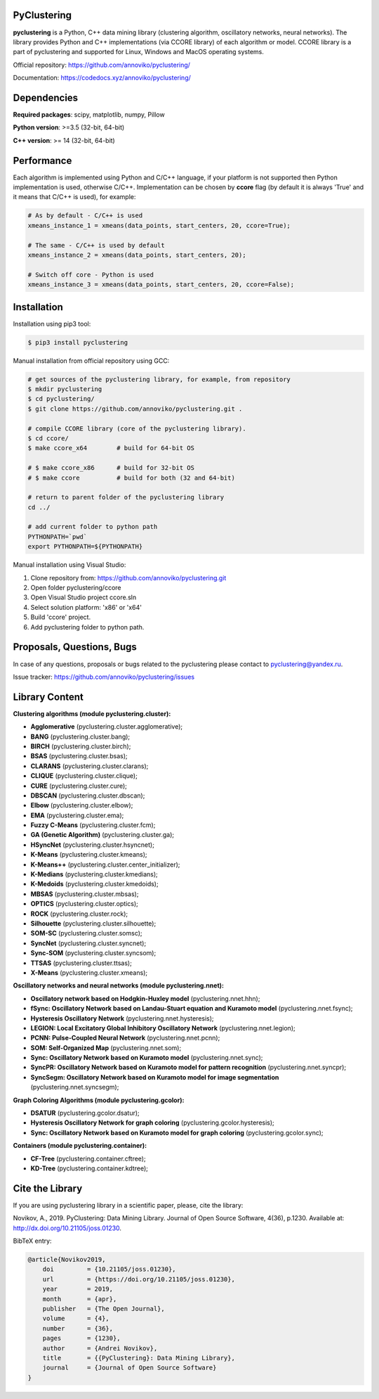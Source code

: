 |Documentation| |JOSS|

PyClustering
============

**pyclustering** is a Python, C++ data mining library (clustering
algorithm, oscillatory networks, neural networks). The library provides
Python and C++ implementations (via CCORE library) of each algorithm or
model. CCORE library is a part of pyclustering and supported for
Linux, Windows and MacOS operating systems.

Official repository: https://github.com/annoviko/pyclustering/

Documentation: https://codedocs.xyz/annoviko/pyclustering/

Dependencies
============

**Required packages**: scipy, matplotlib, numpy, Pillow

**Python version**: >=3.5 (32-bit, 64-bit)

**C++ version**: >= 14 (32-bit, 64-bit)

Performance
===========

Each algorithm is implemented using Python and C/C++ language, if your platform is not supported then Python
implementation is used, otherwise C/C++. Implementation can be chosen by **ccore** flag (by default it is always
'True' and it means that C/C++ is used), for example:

.. code:: python

    # As by default - C/C++ is used
    xmeans_instance_1 = xmeans(data_points, start_centers, 20, ccore=True);

    # The same - C/C++ is used by default
    xmeans_instance_2 = xmeans(data_points, start_centers, 20);

    # Switch off core - Python is used
    xmeans_instance_3 = xmeans(data_points, start_centers, 20, ccore=False);

Installation
============

Installation using pip3 tool:

.. code:: bash

    $ pip3 install pyclustering

Manual installation from official repository using GCC:

.. code:: bash

    # get sources of the pyclustering library, for example, from repository
    $ mkdir pyclustering
    $ cd pyclustering/
    $ git clone https://github.com/annoviko/pyclustering.git .

    # compile CCORE library (core of the pyclustering library).
    $ cd ccore/
    $ make ccore_x64        # build for 64-bit OS

    # $ make ccore_x86      # build for 32-bit OS
    # $ make ccore          # build for both (32 and 64-bit)

    # return to parent folder of the pyclustering library
    cd ../

    # add current folder to python path
    PYTHONPATH=`pwd`
    export PYTHONPATH=${PYTHONPATH}

Manual installation using Visual Studio:

1. Clone repository from: https://github.com/annoviko/pyclustering.git
2. Open folder pyclustering/ccore
3. Open Visual Studio project ccore.sln
4. Select solution platform: 'x86' or 'x64'
5. Build 'ccore' project.
6. Add pyclustering folder to python path.


Proposals, Questions, Bugs
==========================

In case of any questions, proposals or bugs related to the pyclustering
please contact to pyclustering@yandex.ru.

Issue tracker: https://github.com/annoviko/pyclustering/issues


Library Content
===============

**Clustering algorithms (module pyclustering.cluster):** 

- **Agglomerative** (pyclustering.cluster.agglomerative);
- **BANG** (pyclustering.cluster.bang);
- **BIRCH** (pyclustering.cluster.birch);
- **BSAS** (pyclustering.cluster.bsas);
- **CLARANS** (pyclustering.cluster.clarans);
- **CLIQUE** (pyclustering.cluster.clique);
- **CURE** (pyclustering.cluster.cure);
- **DBSCAN** (pyclustering.cluster.dbscan);
- **Elbow** (pyclustering.cluster.elbow);
- **EMA** (pyclustering.cluster.ema);
- **Fuzzy C-Means** (pyclustering.cluster.fcm);
- **GA (Genetic Algorithm)** (pyclustering.cluster.ga);
- **HSyncNet** (pyclustering.cluster.hsyncnet);
- **K-Means** (pyclustering.cluster.kmeans);
- **K-Means++** (pyclustering.cluster.center_initializer);
- **K-Medians** (pyclustering.cluster.kmedians);
- **K-Medoids** (pyclustering.cluster.kmedoids);
- **MBSAS** (pyclustering.cluster.mbsas);
- **OPTICS** (pyclustering.cluster.optics);
- **ROCK** (pyclustering.cluster.rock);
- **Silhouette** (pyclustering.cluster.silhouette);
- **SOM-SC** (pyclustering.cluster.somsc);
- **SyncNet** (pyclustering.cluster.syncnet);
- **Sync-SOM** (pyclustering.cluster.syncsom);
- **TTSAS** (pyclustering.cluster.ttsas);
- **X-Means** (pyclustering.cluster.xmeans);


**Oscillatory networks and neural networks (module pyclustering.nnet):**

- **Oscillatory network based on Hodgkin-Huxley model** (pyclustering.nnet.hhn);
- **fSync: Oscillatory Network based on Landau-Stuart equation and Kuramoto model** (pyclustering.nnet.fsync);
- **Hysteresis Oscillatory Network** (pyclustering.nnet.hysteresis);
- **LEGION: Local Excitatory Global Inhibitory Oscillatory Network** (pyclustering.nnet.legion);
- **PCNN: Pulse-Coupled Neural Network** (pyclustering.nnet.pcnn);
- **SOM: Self-Organized Map** (pyclustering.nnet.som);
- **Sync: Oscillatory Network based on Kuramoto model** (pyclustering.nnet.sync);
- **SyncPR: Oscillatory Network based on Kuramoto model for pattern recognition** (pyclustering.nnet.syncpr);
- **SyncSegm: Oscillatory Network based on Kuramoto model for image segmentation** (pyclustering.nnet.syncsegm);

**Graph Coloring Algorithms (module pyclustering.gcolor):**

- **DSATUR** (pyclustering.gcolor.dsatur);
- **Hysteresis Oscillatory Network for graph coloring** (pyclustering.gcolor.hysteresis);
- **Sync: Oscillatory Network based on Kuramoto model for graph coloring** (pyclustering.gcolor.sync);

**Containers (module pyclustering.container):**

- **CF-Tree** (pyclustering.container.cftree);
- **KD-Tree** (pyclustering.container.kdtree);


Cite the Library
================

If you are using pyclustering library in a scientific paper, please, cite the library:

Novikov, A., 2019. PyClustering: Data Mining Library. Journal of Open Source Software, 4(36), p.1230. Available at: http://dx.doi.org/10.21105/joss.01230.

BibTeX entry:

.. code::

    @article{Novikov2019,
        doi         = {10.21105/joss.01230},
        url         = {https://doi.org/10.21105/joss.01230},
        year        = 2019,
        month       = {apr},
        publisher   = {The Open Journal},
        volume      = {4},
        number      = {36},
        pages       = {1230},
        author      = {Andrei Novikov},
        title       = {{PyClustering}: Data Mining Library},
        journal     = {Journal of Open Source Software}
    }


.. |Documentation| image:: https://codedocs.xyz/annoviko/pyclustering.svg
   :target: https://codedocs.xyz/annoviko/pyclustering/
.. |JOSS| image:: http://joss.theoj.org/papers/10.21105/joss.01230/status.svg
   :target: https://doi.org/10.21105/joss.01230

